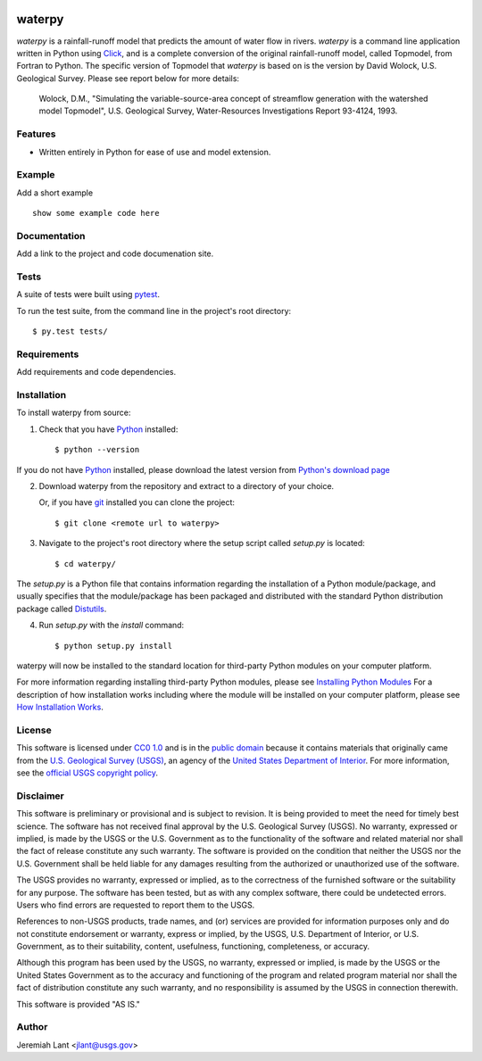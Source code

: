 .. image:: https://upload.wikimedia.org/wikipedia/commons/thumb/1/1c/USGS_logo_green.svg/320px-USGS_logo_green.svg.png
        :target: http://www.usgs.gov/
        :alt: U.S. Geological Survey logo

waterpy
===============================

*waterpy* is a rainfall-runoff model that predicts the amount of water
flow in rivers. *waterpy* is a command line application written in Python
using Click_, and is a complete conversion of the original rainfall-runoff
model, called Topmodel, from Fortran to Python. The specific version of 
Topmodel that *waterpy* is based on is the version by David Wolock, 
U.S. Geological Survey. Please see report below for more details: 

        Wolock, D.M., "Simulating the variable-source-area concept of
        streamflow generation with the watershed model Topmodel", U.S. Geological
        Survey, Water-Resources Investigations Report 93-4124, 1993.


Features
--------

* Written entirely in Python for ease of use and model extension.


Example
-------

Add a short example

::

    show some example code here


Documentation
-------------

Add a link to the project and code documenation site.


Tests
-----

A suite of tests were built using `pytest <http://pytest.org/latest/>`_.

To run the test suite, from the command line in the project's root directory::

    $ py.test tests/



Requirements
------------

Add requirements and code dependencies.


Installation
------------

To install waterpy from source:

1. Check that you have Python_ installed::

    $ python --version

If you do not have Python_ installed, please download the latest version from `Python's download page`_

2. Download waterpy from the repository and extract to a directory of your choice.

   Or, if you have git_ installed you can clone the project::

    $ git clone <remote url to waterpy>

3. Navigate to the project's root directory where the setup script called `setup.py` is located::

    $ cd waterpy/

| The `setup.py` is a Python file that contains information regarding the installation of a Python module/package, and
| usually specifies that the module/package has been packaged and distributed with the standard Python distribution
| package called Distutils_.

4. Run `setup.py` with the `install` command::

    $ python setup.py install

waterpy will now be installed to the standard location for third-party Python modules on your
computer platform.

For more information regarding installing third-party Python modules, please see `Installing Python Modules`_
For a description of how installation works including where the module will be installed on your computer platform,
please see `How Installation Works`_.


License
-------

This software is licensed under `CC0 1.0`_ and is in the `public domain`_ because it contains materials that originally
came from the `U.S. Geological Survey (USGS)`_, an agency of the `United States Department of Interior`_. For more
information, see the `official USGS copyright policy`_.

.. image:: http://i.creativecommons.org/p/zero/1.0/88x31.png
        :target: http://creativecommons.org/publicdomain/zero/1.0/
        :alt: Creative Commons logo


Disclaimer
----------

This software is preliminary or provisional and is subject to revision. It is being provided to meet the need for timely
best science. The software has not received final approval by the U.S. Geological Survey (USGS). No warranty, expressed
or implied, is made by the USGS or the U.S. Government as to the functionality of the software and related material nor
shall the fact of release constitute any such warranty. The software is provided on the condition that neither the USGS
nor the U.S. Government shall be held liable for any damages resulting from the authorized or unauthorized use of the
software.

The USGS provides no warranty, expressed or implied, as to the correctness of the furnished software or the suitability
for any purpose. The software has been tested, but as with any complex software, there could be undetected errors. Users
who find errors are requested to report them to the USGS.

References to non-USGS products, trade names, and (or) services are provided for information purposes only and do not
constitute endorsement or warranty, express or implied, by the USGS, U.S. Department of Interior, or U.S. Government, as
to their suitability, content, usefulness, functioning, completeness, or accuracy.

Although this program has been used by the USGS, no warranty, expressed or implied, is made by the USGS or the United
States Government as to the accuracy and functioning of the program and related program material nor shall the fact of
distribution constitute any such warranty, and no responsibility is assumed by the USGS in connection therewith.

This software is provided "AS IS."


Author
------

Jeremiah Lant <jlant@usgs.gov>


.. _Python: https://www.python.org/
.. _pytest: http://pytest.org/latest/
.. _Click: https://click.palletsprojects.com/
.. _Sphinx: http://sphinx-doc.org/
.. _public domain: https://en.wikipedia.org/wiki/Public_domain
.. _CC0 1.0: http://creativecommons.org/publicdomain/zero/1.0/
.. _U.S. Geological Survey: https://www.usgs.gov/
.. _USGS: https://www.usgs.gov/
.. _U.S. Geological Survey (USGS): https://www.usgs.gov/
.. _United States Department of Interior: https://www.doi.gov/
.. _official USGS copyright policy: http://www.usgs.gov/visual-id/credit_usgs.html#copyright/
.. _U.S. Geological Survey (USGS) Software User Rights Notice: http://water.usgs.gov/software/help/notice/
.. _Python's download page: https://www.python.org/downloads/
.. _git: https://git-scm.com/
.. _Distutils: https://docs.python.org/3/library/distutils.html
.. _Installing Python Modules: https://docs.python.org/3.5/install/
.. _How Installation Works: https://docs.python.org/3.5/install/#how-installation-works
